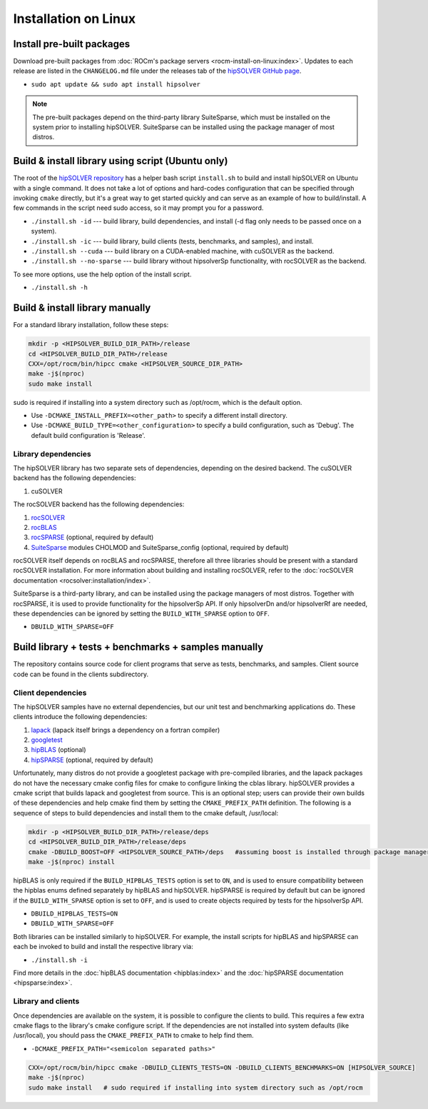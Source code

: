 .. meta::
  :description: hipSOLVER documentation and API reference library
  :keywords: hipSOLVER, rocSOLVER, ROCm, API, documentation

.. _install-linux:

*****************************
Installation on Linux
*****************************

Install pre-built packages
===========================

Download pre-built packages from :doc:`ROCm's package servers <rocm-install-on-linux:index>`. Updates to each release are listed in the ``CHANGELOG.md`` file under the releases tab of the `hipSOLVER GitHub page <https://github.com/ROCm/hipSOLVER>`_.

* ``sudo apt update && sudo apt install hipsolver``

.. note::
    The pre-built packages depend on the third-party library SuiteSparse, which must be installed on the system prior to installing hipSOLVER. SuiteSparse can be installed using the package manager of most distros.


Build & install library using script (Ubuntu only)
===================================================

The root of the `hipSOLVER repository <https://github.com/ROCm/hipSOLVER>`_ has a helper bash script ``install.sh`` to build and install hipSOLVER on Ubuntu with a single command.  It does not take a lot of options and hard-codes configuration that can be specified through invoking ``cmake`` directly, but it's a great way to get started quickly and can serve as an example of how to build/install.  A few commands in the script need sudo access,
so it may prompt you for a password.

* ``./install.sh -id`` --- build library, build dependencies, and install (-d flag only needs to be passed once on a system).
* ``./install.sh -ic`` --- build library, build clients (tests, benchmarks, and samples), and install.
* ``./install.sh --cuda`` --- build library on a CUDA-enabled machine, with cuSOLVER as the backend.
* ``./install.sh --no-sparse`` --- build library without hipsolverSp functionality, with rocSOLVER as the backend.

To see more options, use the help option of the install script.

* ``./install.sh -h``


Build & install library manually
=================================

For a standard library installation, follow these steps:

.. code-block:: bash

    mkdir -p <HIPSOLVER_BUILD_DIR_PATH>/release
    cd <HIPSOLVER_BUILD_DIR_PATH>/release
    CXX=/opt/rocm/bin/hipcc cmake <HIPSOLVER_SOURCE_DIR_PATH>
    make -j$(nproc)
    sudo make install

sudo is required if installing into a system directory such as /opt/rocm, which is the default option.

* Use ``-DCMAKE_INSTALL_PREFIX=<other_path>`` to specify a different install directory.
* Use ``-DCMAKE_BUILD_TYPE=<other_configuration>`` to specify a build configuration, such as 'Debug'. The default build configuration is 'Release'.

Library dependencies
---------------------

The hipSOLVER library has two separate sets of dependencies, depending on the desired backend. The cuSOLVER backend has the following dependencies:

1. cuSOLVER

The rocSOLVER backend has the following dependencies:

1. `rocSOLVER <https://github.com/ROCmSoftwarePlatform/rocSOLVER>`_
2. `rocBLAS <https://github.com/ROCmSoftwarePlatform/rocBLAS>`_
3. `rocSPARSE <https://github.com/ROCmSoftwarePlatform/rocSPARSE>`_ (optional, required by default)
4. `SuiteSparse <https://github.com/DrTimothyAldenDavis/SuiteSparse>`_ modules CHOLMOD and SuiteSparse_config (optional, required by default)

rocSOLVER itself depends on rocBLAS and rocSPARSE, therefore all three libraries should be present with a standard rocSOLVER installation. For more information
about building and installing rocSOLVER, refer to the :doc:`rocSOLVER documentation <rocsolver:installation/index>`.

SuiteSparse is a third-party library, and can be installed using the package managers of most distros. Together with rocSPARSE, it is used to provide
functionality for the hipsolverSp API. If only hipsolverDn and/or hipsolverRf are needed, these dependencies can be ignored by setting the ``BUILD_WITH_SPARSE``
option to ``OFF``.

* ``DBUILD_WITH_SPARSE=OFF``


Build library + tests + benchmarks + samples manually
======================================================

The repository contains source code for client programs that serve as tests, benchmarks, and samples. Client source code can be found in the clients subdirectory.

Client dependencies
--------------------

The hipSOLVER samples have no external dependencies, but our unit test and benchmarking applications do. These clients introduce the following dependencies:

1. `lapack <https://github.com/Reference-LAPACK/lapack-release>`_ (lapack itself brings a dependency on a fortran compiler)
2. `googletest <https://github.com/google/googletest>`_
3. `hipBLAS <https://github.com/ROCm/hipBLAS>`_ (optional)
4. `hipSPARSE <https://github.com/ROCm/hipSPARSE>`_ (optional, required by default)

Unfortunately, many distros do not provide a googletest package with pre-compiled libraries, and the lapack packages do not have the necessary cmake config files for cmake to configure linking the cblas library. hipSOLVER provides a cmake script that builds
lapack and googletest from source. This is an optional step; users can provide their own builds of these dependencies and help cmake find them by setting
the ``CMAKE_PREFIX_PATH`` definition. The following is a sequence of steps to build dependencies and install them to the cmake default, /usr/local:

.. code-block:: bash

    mkdir -p <HIPSOLVER_BUILD_DIR_PATH>/release/deps
    cd <HIPSOLVER_BUILD_DIR_PATH>/release/deps
    cmake -DBUILD_BOOST=OFF <HIPSOLVER_SOURCE_PATH>/deps   #assuming boost is installed through package manager as above
    make -j$(nproc) install

hipBLAS is only required if the ``BUILD_HIPBLAS_TESTS`` option is set to ``ON``, and is used to ensure compatibility between the hipblas enums defined
separately by hipBLAS and hipSOLVER. hipSPARSE is required by default but can be ignored if the ``BUILD_WITH_SPARSE`` option is set to ``OFF``, and is used
to create objects required by tests for the hipsolverSp API.

* ``DBUILD_HIPBLAS_TESTS=ON``
* ``DBUILD_WITH_SPARSE=OFF``

Both libraries can be installed similarly to hipSOLVER. For example, the install scripts for hipBLAS and hipSPARSE can each be invoked to build and
install the respective library via:

* ``./install.sh -i``

Find more details in the :doc:`hipBLAS documentation <hipblas:index>`
and the :doc:`hipSPARSE documentation <hipsparse:index>`.

Library and clients
--------------------

Once dependencies are available on the system, it is possible to configure the clients to build. This requires a few extra cmake flags to the library's
cmake configure script. If the dependencies are not installed into system defaults (like /usr/local), you should pass the ``CMAKE_PREFIX_PATH`` to cmake
to help find them.

* ``-DCMAKE_PREFIX_PATH="<semicolon separated paths>"``

.. code-block:: bash

    CXX=/opt/rocm/bin/hipcc cmake -DBUILD_CLIENTS_TESTS=ON -DBUILD_CLIENTS_BENCHMARKS=ON [HIPSOLVER_SOURCE]
    make -j$(nproc)
    sudo make install   # sudo required if installing into system directory such as /opt/rocm
